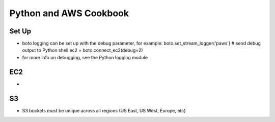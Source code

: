 Python and AWS Cookbook
=======================

Set Up
~~~~~~
* boto logging can be set up with the debug parameter, for example:
  boto.set_stream_logger('paws') # send debug output to Python shell
  ec2 = boto.connect_ec2(debug=2)
* for more info on debugging, see the Python logging module

EC2
~~~
* 

S3
~~
* S3 buckets must be unique across all regions (US East, US West, Europe, etc)
